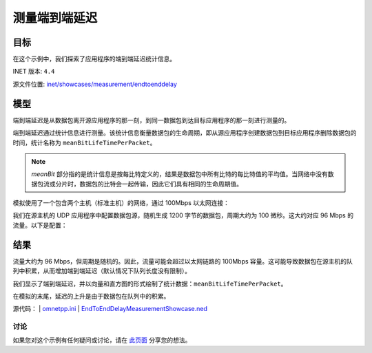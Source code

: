 测量端到端延迟
===================

目标
~~~~~

在这个示例中，我们探索了应用程序的端到端延迟统计信息。

INET 版本: ``4.4``

源文件位置:
`inet/showcases/measurement/endtoenddelay <https://github.com/inet-framework/inet/tree/master/showcases/measurement/endtoenddelay>`__

模型
~~~~~~~~~~

端到端延迟是从数据包离开源应用程序的那一刻，到同一数据包到达目标应用程序的那一刻进行测量的。

端到端延迟通过统计信息进行测量。该统计信息衡量数据包的生命周期，即从源应用程序创建数据包到目标应用程序删除数据包的时间，统计名称为 ``meanBitLifeTimePerPacket``。

.. note::
   `meanBit` 部分指的是统计信息是按每比特定义的，结果是数据包中所有比特的每比特值的平均值。当网络中没有数据包流或分片时，数据包的比特会一起传输，因此它们具有相同的生命周期值。

模拟使用了一个包含两个主机（标准主机）的网络，通过 100Mbps 以太网连接：

.. image:: PicNetwork1.png
   :alt: Network1.png
   :align: center

我们在源主机的 UDP 应用程序中配置数据包源，随机生成 1200 字节的数据包，周期大约为 100 微秒。这大约对应 96 Mbps 的流量。以下是配置：

.. code:: ini
   [General]
   network = EndToEndDelayMeasurementShowcase
   description = "Measure packet end-to-end delay"
   sim-time-limit = 1s

   # 源应用程序 ~96Mbps 吞吐量
   *.source.numApps = 1
   *.source.app[0].typename = "UdpSourceApp"
   *.source.app[0].source.packetLength = 1200B
   *.source.app[0].source.productionInterval = exponential(100us)
   *.source.app[0].io.destAddress = "destination"
   *.source.app[0].io.destPort = 1000

   # 目标应用程序
   *.destination.numApps = 1
   *.destination.app[0].typename = "UdpSinkApp"
   *.destination.app[0].io.localPort = 1000

   # 启用模块化以太网模型
   *.*.ethernet.typename = "EthernetLayer"
   *.*.eth[*].typename = "LayeredEthernetInterface"

   # 所有网络接口的数据速率
   *.*.eth[*].bitrate = 100Mbps

结果
~~~~~~~~~~

流量大约为 96 Mbps，但周期是随机的。因此，流量可能会超过以太网链路的 100Mbps 容量。这可能导致数据包在源主机的队列中积累，从而增加端到端延迟（默认情况下队列长度没有限制）。

我们显示了端到端延迟，并以向量和直方图的形式绘制了统计数据：``meanBitLifeTimePerPacket``。

.. image:: PicEndToEndDelayHistogram.png
   :alt: EndToEndDelayHistogram.png
   :align: center

.. image:: PicEndToEndDelayVector.png
   :alt: EndToEndDelayVector.png
   :align: center

在模拟的末尾，延迟的上升是由于数据包在队列中的积累。

源代码：
|  `omnetpp.ini <https://inet.omnetpp.org/docs/_downloads/b095997b285307bb4860015e5926fab9/omnetpp.ini>`__ 
|  `EndToEndDelayMeasurementShowcase.ned <https://inet.omnetpp.org/docs/_downloads/50d12ffd3159497c2e6e96b998129ab4/EndToEndDelayMeasurementShowcase.ned>`__

讨论
----------
如果您对这个示例有任何疑问或讨论，请在 `此页面 <https://github.com/inet-framework/inet/discussions/TODO>`__ 分享您的想法。
